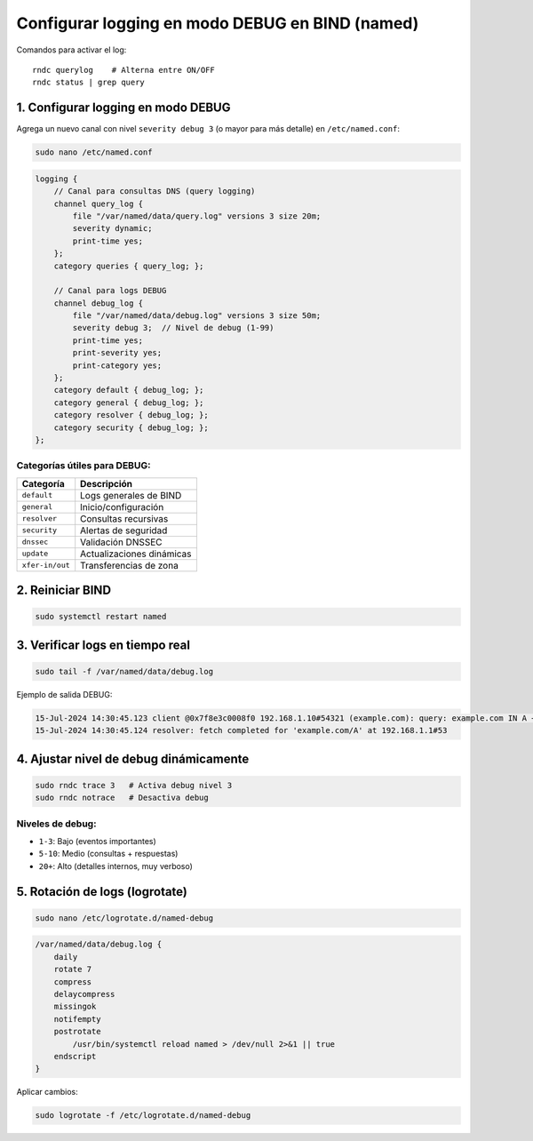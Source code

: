 Configurar logging en modo DEBUG en BIND (named)
===============================================

Comandos para activar el log::

   rndc querylog    # Alterna entre ON/OFF
   rndc status | grep query

1. Configurar logging en modo DEBUG
----------------------------------

Agrega un nuevo canal con nivel ``severity debug 3`` (o mayor para más detalle) en ``/etc/named.conf``:

.. code-block:: bash

   sudo nano /etc/named.conf

.. code-block:: conf

   logging {
       // Canal para consultas DNS (query logging)
       channel query_log {
           file "/var/named/data/query.log" versions 3 size 20m;
           severity dynamic;
           print-time yes;
       };
       category queries { query_log; };

       // Canal para logs DEBUG
       channel debug_log {
           file "/var/named/data/debug.log" versions 3 size 50m;
           severity debug 3;  // Nivel de debug (1-99)
           print-time yes;
           print-severity yes;
           print-category yes;
       };
       category default { debug_log; };
       category general { debug_log; };
       category resolver { debug_log; };
       category security { debug_log; };
   };

Categorías útiles para DEBUG:
~~~~~~~~~~~~~~~~~~~~~~~~~~~~~

+-------------------+-----------------------------------------+
| Categoría         | Descripción                             |
+===================+=========================================+
| ``default``       | Logs generales de BIND                  |
+-------------------+-----------------------------------------+
| ``general``       | Inicio/configuración                    |
+-------------------+-----------------------------------------+
| ``resolver``      | Consultas recursivas                    |
+-------------------+-----------------------------------------+
| ``security``      | Alertas de seguridad                    |
+-------------------+-----------------------------------------+
| ``dnssec``        | Validación DNSSEC                       |
+-------------------+-----------------------------------------+
| ``update``        | Actualizaciones dinámicas               |
+-------------------+-----------------------------------------+
| ``xfer-in/out``   | Transferencias de zona                  |
+-------------------+-----------------------------------------+

2. Reiniciar BIND
-----------------

.. code-block:: bash

   sudo systemctl restart named

3. Verificar logs en tiempo real
-------------------------------

.. code-block:: bash

   sudo tail -f /var/named/data/debug.log

Ejemplo de salida DEBUG:

.. code-block:: text

   15-Jul-2024 14:30:45.123 client @0x7f8e3c0008f0 192.168.1.10#54321 (example.com): query: example.com IN A +E(0)K (192.168.1.10)
   15-Jul-2024 14:30:45.124 resolver: fetch completed for 'example.com/A' at 192.168.1.1#53

4. Ajustar nivel de debug dinámicamente
--------------------------------------

.. code-block:: bash

   sudo rndc trace 3   # Activa debug nivel 3
   sudo rndc notrace   # Desactiva debug

Niveles de debug:
~~~~~~~~~~~~~~~~~

- ``1-3``: Bajo (eventos importantes)
- ``5-10``: Medio (consultas + respuestas)
- ``20+``: Alto (detalles internos, muy verboso)

5. Rotación de logs (logrotate)
-------------------------------

.. code-block:: bash

   sudo nano /etc/logrotate.d/named-debug

.. code-block:: conf

   /var/named/data/debug.log {
       daily
       rotate 7
       compress
       delaycompress
       missingok
       notifempty
       postrotate
           /usr/bin/systemctl reload named > /dev/null 2>&1 || true
       endscript
   }

Aplicar cambios:

.. code-block:: bash

   sudo logrotate -f /etc/logrotate.d/named-debug
